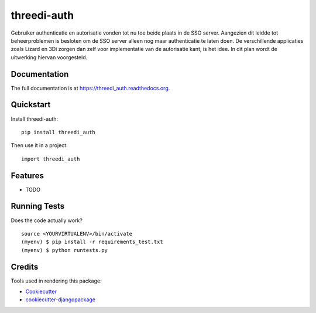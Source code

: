 =============================
threedi-auth
=============================

.. image:: https://badge.fury.io/py/threedi_auth.png
    :target: https://badge.fury.io/py/threedi_auth

.. image:: https://travis-ci.org/larsclaussen/threedi_auth.png?branch=master
    :target: https://travis-ci.org/larsclaussen/threedi_auth

Gebruiker authenticatie en autorisatie vonden tot nu toe beide plaats in de SSO server. Aangezien dit leidde tot beheerproblemen is besloten om de SSO server alleen nog maar authenticatie te laten doen. De verschillende applicaties zoals Lizard en 3Di zorgen dan zelf voor implementatie van de autorisatie kant, is het idee. In dit plan wordt de uitwerking hiervan voorgesteld.

Documentation
-------------

The full documentation is at https://threedi_auth.readthedocs.org.

Quickstart
----------

Install threedi-auth::

    pip install threedi_auth

Then use it in a project::

    import threedi_auth

Features
--------

* TODO

Running Tests
--------------

Does the code actually work?

::

    source <YOURVIRTUALENV>/bin/activate
    (myenv) $ pip install -r requirements_test.txt
    (myenv) $ python runtests.py

Credits
---------

Tools used in rendering this package:

*  Cookiecutter_
*  `cookiecutter-djangopackage`_

.. _Cookiecutter: https://github.com/audreyr/cookiecutter
.. _`cookiecutter-djangopackage`: https://github.com/pydanny/cookiecutter-djangopackage
